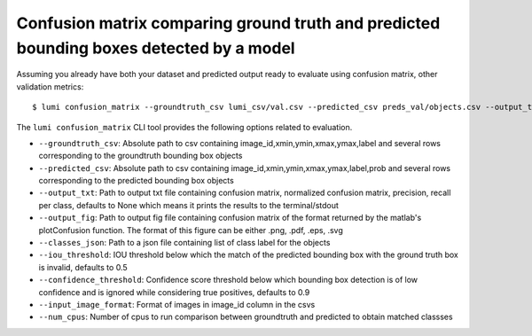 .. _cli/confusion_matrix:

Confusion matrix comparing ground truth and predicted bounding boxes detected by a model
========================================================================================

Assuming you already have both your dataset and predicted output ready to evaluate using confusion matrix, other validation metrics::

  $ lumi confusion_matrix --groundtruth_csv lumi_csv/val.csv --predicted_csv preds_val/objects.csv --output_txt cm.txt --output_fif cm.png --classes_json all_data/classes.json --input_image_format .jpg --num_cpus 4

The ``lumi confusion_matrix`` CLI tool provides the following options related to evaluation.

* ``--groundtruth_csv``: Absolute path to csv containing image_id,xmin,ymin,xmax,ymax,label and several rows corresponding to the groundtruth bounding box objects

* ``--predicted_csv``: Absolute path to csv containing image_id,xmin,ymin,xmax,ymax,label,prob and several rows corresponding to the predicted bounding box objects

* ``--output_txt``: Path to output txt file containing confusion matrix, normalized confusion matrix, precision, recall per class, defaults to None which means it prints the results to the terminal/stdout

* ``--output_fig``: Path to output fig file containing confusion matrix of the format returned by the matlab's plotConfusion function. The format of this figure can be either .png, .pdf, .eps, .svg

* ``--classes_json``: Path to a json file containing list of class label for the objects

* ``--iou_threshold``: IOU threshold below which the match of the predicted bounding box with the ground truth box is invalid, defaults to 0.5

* ``--confidence_threshold``: Confidence score threshold below which bounding box detection is of low confidence and is ignored while considering true positives, defaults to 0.9

* ``--input_image_format``: Format of images in image_id column in the csvs

* ``--num_cpus``: Number of cpus to run comparison between groundtruth and predicted to obtain matched classses
